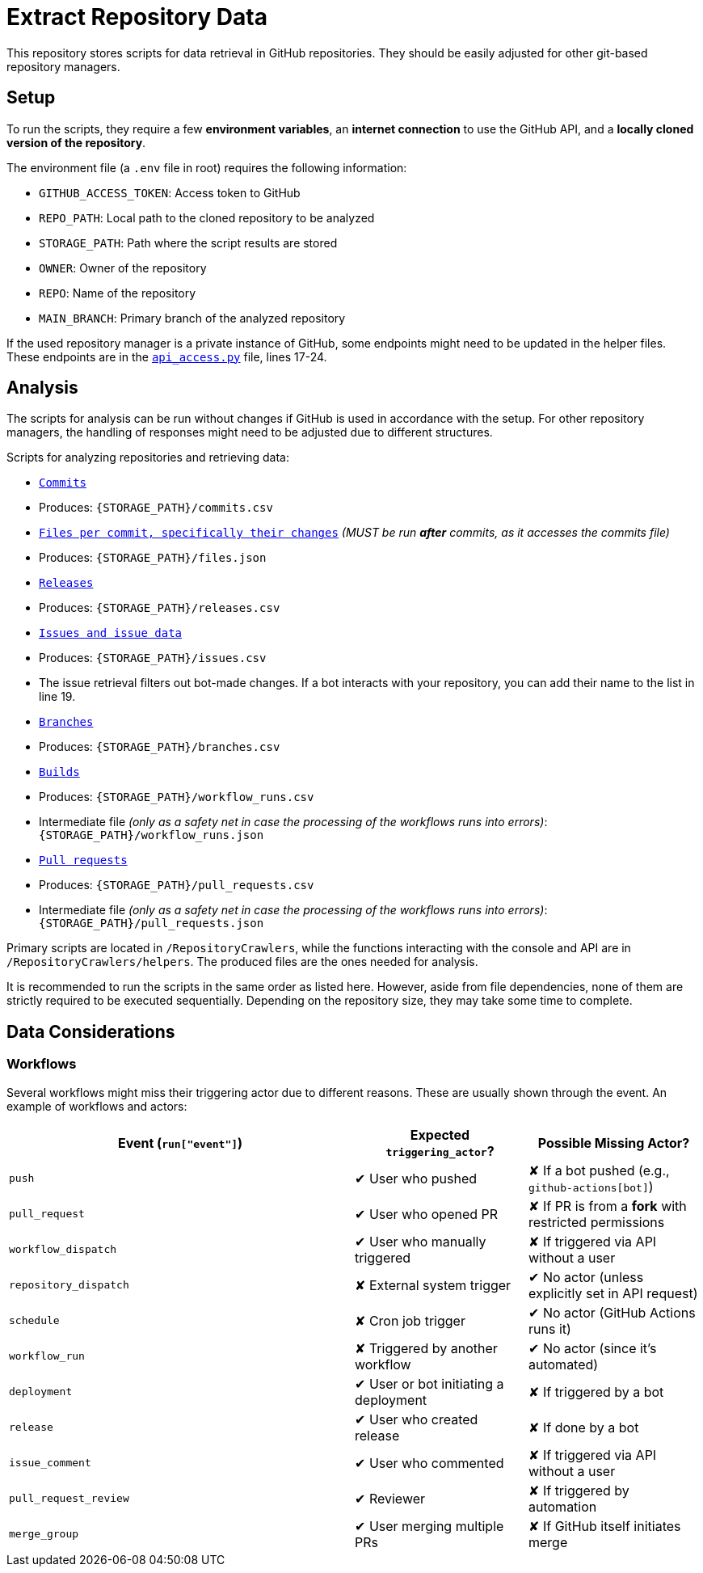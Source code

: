 = Extract Repository Data

This repository stores scripts for data retrieval in GitHub repositories. They should be easily adjusted for other git-based repository managers.

== Setup

To run the scripts, they require a few **environment variables**, an **internet connection** to use the GitHub API, and a **locally cloned version of the repository**.

The environment file (a `.env` file in root) requires the following information:

- `GITHUB_ACCESS_TOKEN`: Access token to GitHub
- `REPO_PATH`: Local path to the cloned repository to be analyzed 
- `STORAGE_PATH`: Path where the script results are stored
- `OWNER`: Owner of the repository
- `REPO`: Name of the repository
- `MAIN_BRANCH`: Primary branch of the analyzed repository

If the used repository manager is a private instance of GitHub, some endpoints might need to be updated in the helper files.  
These endpoints are in the link:/RepositoryCrawlers/helper/api_access.py[`api_access.py`] file, lines 17-24.

== Analysis

The scripts for analysis can be run without changes if GitHub is used in accordance with the setup. For other repository managers, the handling of responses might need to be adjusted due to different structures.

Scripts for analyzing repositories and retrieving data:

- link:/RepositoryCrawlers/generate_commit_data.py[`Commits`]
  - Produces: `{STORAGE_PATH}/commits.csv`
- link:/RepositoryCrawlers/generate_file_data.py[`Files per commit, specifically their changes`] _(MUST be run **after** commits, as it accesses the commits file)_
  - Produces: `{STORAGE_PATH}/files.json`
- link:/RepositoryCrawlers/generate_release_data.py[`Releases`]
  - Produces: `{STORAGE_PATH}/releases.csv`
- link:/RepositoryCrawlers/generate_issue_data.py[`Issues and issue data`]
  - Produces: `{STORAGE_PATH}/issues.csv`
  - The issue retrieval filters out bot-made changes. If a bot interacts with your repository, you can add their name to the list in line 19.
- link:/RepositoryCrawlers/generate_branch_data.py[`Branches`]
  - Produces: `{STORAGE_PATH}/branches.csv`
- link:/RepositoryCrawlers/generate_build_data.py[`Builds`]
  - Produces: `{STORAGE_PATH}/workflow_runs.csv`
  - Intermediate file _(only as a safety net in case the processing of the workflows runs into errors)_: `{STORAGE_PATH}/workflow_runs.json`
- link:/RepositoryCrawlers/generate_pull_request_data.py[`Pull requests`]
  - Produces: `{STORAGE_PATH}/pull_requests.csv`
  - Intermediate file _(only as a safety net in case the processing of the workflows runs into errors)_: `{STORAGE_PATH}/pull_requests.json`

Primary scripts are located in `/RepositoryCrawlers`, while the functions interacting with the console and API are in `/RepositoryCrawlers/helpers`.  
The produced files are the ones needed for analysis.

It is recommended to run the scripts in the same order as listed here. However, aside from file dependencies, none of them are strictly required to be executed sequentially. Depending on the repository size, they may take some time to complete.

== Data Considerations

=== Workflows

Several workflows might miss their triggering actor due to different reasons. These are usually shown through the event. An example of workflows and actors:

[options="header",cols="2,1,1"]
|===
| Event (`run["event"]`) | Expected `triggering_actor`? | Possible Missing Actor?
| `push` | pass:[&#10004;] User who pushed | pass:[&#10008;] If a bot pushed (e.g., `github-actions[bot]`)
| `pull_request` | pass:[&#10004;] User who opened PR | pass:[&#10008;] If PR is from a **fork** with restricted permissions
| `workflow_dispatch` | pass:[&#10004;] User who manually triggered | pass:[&#10008;] If triggered via API without a user
| `repository_dispatch` | pass:[&#10008;] External system trigger | pass:[&#10004;] No actor (unless explicitly set in API request)
| `schedule` | pass:[&#10008;] Cron job trigger | pass:[&#10004;] No actor (GitHub Actions runs it)
| `workflow_run` | pass:[&#10008;] Triggered by another workflow | pass:[&#10004;] No actor (since it's automated)
| `deployment` | pass:[&#10004;] User or bot initiating a deployment | pass:[&#10008;] If triggered by a bot
| `release` | pass:[&#10004;] User who created release | pass:[&#10008;] If done by a bot
| `issue_comment` | pass:[&#10004;] User who commented | pass:[&#10008;] If triggered via API without a user
| `pull_request_review` | pass:[&#10004;] Reviewer | pass:[&#10008;] If triggered by automation
| `merge_group` | pass:[&#10004;] User merging multiple PRs | pass:[&#10008;] If GitHub itself initiates merge
|===
